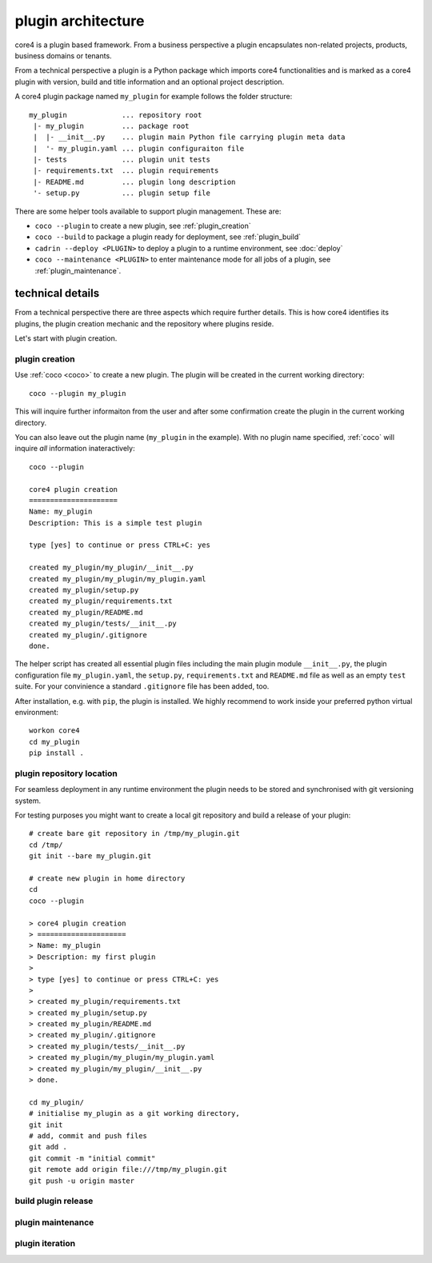 .. _plugin:

###################
plugin architecture
###################

core4 is a plugin based framework. From a business perspective a plugin
encapsulates non-related projects, products, business domains or tenants.

From a technical perspective a plugin is a Python package which imports core4
functionalities and is marked as a core4 plugin with version, build and title
information and an optional project description.

A core4 plugin package named ``my_plugin`` for example follows the folder
structure::

    my_plugin             ... repository root
     |- my_plugin         ... package root
     |  |- __init__.py    ... plugin main Python file carrying plugin meta data
     |  '- my_plugin.yaml ... plugin configuraiton file
     |- tests             ... plugin unit tests
     |- requirements.txt  ... plugin requirements
     |- README.md         ... plugin long description
     '- setup.py          ... plugin setup file



There are some helper tools available to support plugin management. These
are:

* ``coco --plugin`` to create a new plugin, see :ref:`plugin_creation`
* ``coco --build`` to package a plugin ready for deployment, see
  :ref:`plugin_build`
* ``cadrin --deploy <PLUGIN>`` to deploy a plugin to a runtime environment,
  see :doc:`deploy`
* ``coco --maintenance <PLUGIN>`` to enter maintenance mode for all jobs
  of a plugin, see :ref:`plugin_maintenance`.


technical details
=================

From a technical perspective there are three aspects which require further
details. This is how core4 identifies its plugins, the plugin creation
mechanic and the repository where plugins reside.

Let's start with plugin creation.


.. _plugin_creation:

plugin creation
---------------

Use :ref:`coco <coco>` to create a new plugin. The plugin will be created
in the current working directory::

    coco --plugin my_plugin

This will inquire further informaiton from the user and after some confirmation
create the plugin in the current working directory.

You can also leave out the plugin name (``my_plugin`` in the example). With no
plugin name specified, :ref:`coco` will inquire *all* information
inateractively::

    coco --plugin

    core4 plugin creation
    =====================
    Name: my_plugin
    Description: This is a simple test plugin

    type [yes] to continue or press CTRL+C: yes

    created my_plugin/my_plugin/__init__.py
    created my_plugin/my_plugin/my_plugin.yaml
    created my_plugin/setup.py
    created my_plugin/requirements.txt
    created my_plugin/README.md
    created my_plugin/tests/__init__.py
    created my_plugin/.gitignore
    done.


The helper script has created all essential plugin files including the main
plugin module ``__init__.py``, the plugin configuration file
``my_plugin.yaml``, the ``setup.py``, ``requirements.txt`` and ``README.md``
file as well as an empty ``test`` suite. For your convinience a standard
``.gitignore`` file has been added, too.

After installation, e.g. with ``pip``, the plugin is installed. We highly
recommend to work inside your preferred python virtual environment::

    workon core4
    cd my_plugin
    pip install .


plugin repository location
--------------------------

For seamless deployment in any runtime environment the plugin needs to be
stored and synchronised with git versioning system.

For testing purposes you might want to create a local git repository and build
a release of your plugin::

    # create bare git repository in /tmp/my_plugin.git
    cd /tmp/
    git init --bare my_plugin.git

    # create new plugin in home directory
    cd
    coco --plugin

    > core4 plugin creation
    > =====================
    > Name: my_plugin
    > Description: my first plugin
    >
    > type [yes] to continue or press CTRL+C: yes
    >
    > created my_plugin/requirements.txt
    > created my_plugin/setup.py
    > created my_plugin/README.md
    > created my_plugin/.gitignore
    > created my_plugin/tests/__init__.py
    > created my_plugin/my_plugin/my_plugin.yaml
    > created my_plugin/my_plugin/__init__.py
    > done.

    cd my_plugin/
    # initialise my_plugin as a git working directory,
    git init
    # add, commit and push files
    git add .
    git commit -m "initial commit"
    git remote add origin file:///tmp/my_plugin.git
    git push -u origin master


.. _plugin_build:

build plugin release
--------------------

.. todo: continue with coco --build


.. _plugin_maintenance:

plugin maintenance
------------------

.. todo: continue with plugin maintenance


plugin iteration
----------------




